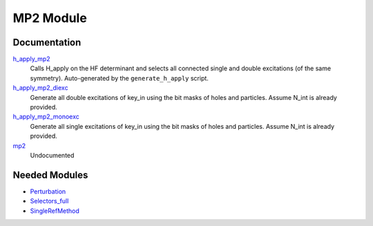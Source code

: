==========
MP2 Module
==========

Documentation
=============

.. Do not edit this section. It was auto-generated from the
.. by the `update_README.py` script.

`h_apply_mp2 <http://github.com/LCPQ/quantum_package/tree/master/src/MP2/H_apply.irp.f_shell_9#L485>`_
  Calls H_apply on the HF determinant and selects all connected single and double
  excitations (of the same symmetry). Auto-generated by the ``generate_h_apply`` script.


`h_apply_mp2_diexc <http://github.com/LCPQ/quantum_package/tree/master/src/MP2/H_apply.irp.f_shell_9#L1>`_
  Generate all double excitations of key_in using the bit masks of holes and
  particles.
  Assume N_int is already provided.


`h_apply_mp2_monoexc <http://github.com/LCPQ/quantum_package/tree/master/src/MP2/H_apply.irp.f_shell_9#L304>`_
  Generate all single excitations of key_in using the bit masks of holes and
  particles.
  Assume N_int is already provided.


`mp2 <http://github.com/LCPQ/quantum_package/tree/master/src/MP2/mp2.irp.f#L1>`_
  Undocumented

Needed Modules
==============

.. Do not edit this section. It was auto-generated from the
.. by the `update_README.py` script.

.. image:: tree_dependency.png

* `Perturbation <http://github.com/LCPQ/quantum_package/tree/master/src/Perturbation>`_
* `Selectors_full <http://github.com/LCPQ/quantum_package/tree/master/src/Selectors_full>`_
* `SingleRefMethod <http://github.com/LCPQ/quantum_package/tree/master/src/SingleRefMethod>`_

